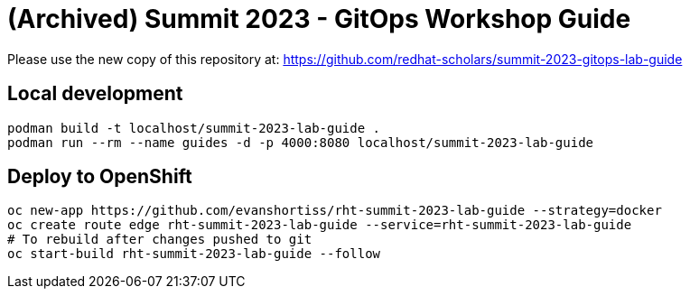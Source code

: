# (Archived) Summit 2023 - GitOps Workshop Guide

Please use the new copy of this repository at: https://github.com/redhat-scholars/summit-2023-gitops-lab-guide

## Local development

[source,bash]
----
podman build -t localhost/summit-2023-lab-guide .
podman run --rm --name guides -d -p 4000:8080 localhost/summit-2023-lab-guide
----

## Deploy to OpenShift

[source,bash]
----
oc new-app https://github.com/evanshortiss/rht-summit-2023-lab-guide --strategy=docker
oc create route edge rht-summit-2023-lab-guide --service=rht-summit-2023-lab-guide
# To rebuild after changes pushed to git
oc start-build rht-summit-2023-lab-guide --follow
----
